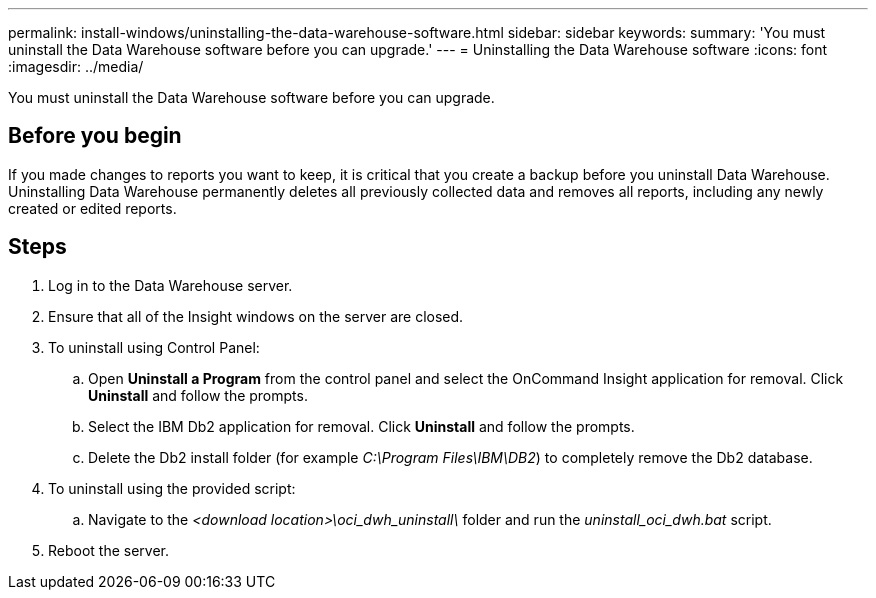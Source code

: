 ---
permalink: install-windows/uninstalling-the-data-warehouse-software.html
sidebar: sidebar
keywords: 
summary: 'You must uninstall the Data Warehouse software before you can upgrade.'
---
= Uninstalling the Data Warehouse software
:icons: font
:imagesdir: ../media/

[.lead]
You must uninstall the Data Warehouse software before you can upgrade.

== Before you begin

If you made changes to reports you want to keep, it is critical that you create a backup before you uninstall Data Warehouse. Uninstalling Data Warehouse permanently deletes all previously collected data and removes all reports, including any newly created or edited reports.

== Steps

. Log in to the Data Warehouse server.
. Ensure that all of the Insight windows on the server are closed.
. To uninstall using Control Panel:
 .. Open *Uninstall a Program* from the control panel and select the OnCommand Insight application for removal. Click *Uninstall* and follow the prompts.
 .. Select the IBM Db2 application for removal. Click *Uninstall* and follow the prompts.
 .. Delete the Db2 install folder (for example _C:\Program Files\IBM\DB2_) to completely remove the Db2 database.
. To uninstall using the provided script:
 .. Navigate to the _<download location>\oci_dwh_uninstall\_ folder and run the _uninstall_oci_dwh.bat_ script.
. Reboot the server.
